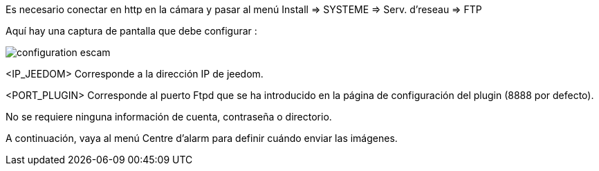 Es necesario conectar en http en la cámara y pasar al menú  Install => SYSTEME => Serv. d'reseau => FTP

Aquí hay una captura de pantalla que debe configurar :

image::../images/configuration_escam.jpg[align="center"]

<IP_JEEDOM> Corresponde a la dirección IP de jeedom.

<PORT_PLUGIN> Corresponde al puerto Ftpd  que se ha introducido en la página de configuración del plugin (8888 por defecto).

No se requiere ninguna información de cuenta, contraseña o directorio.

A continuación, vaya al menú Centre d'alarm para definir cuándo enviar las imágenes.